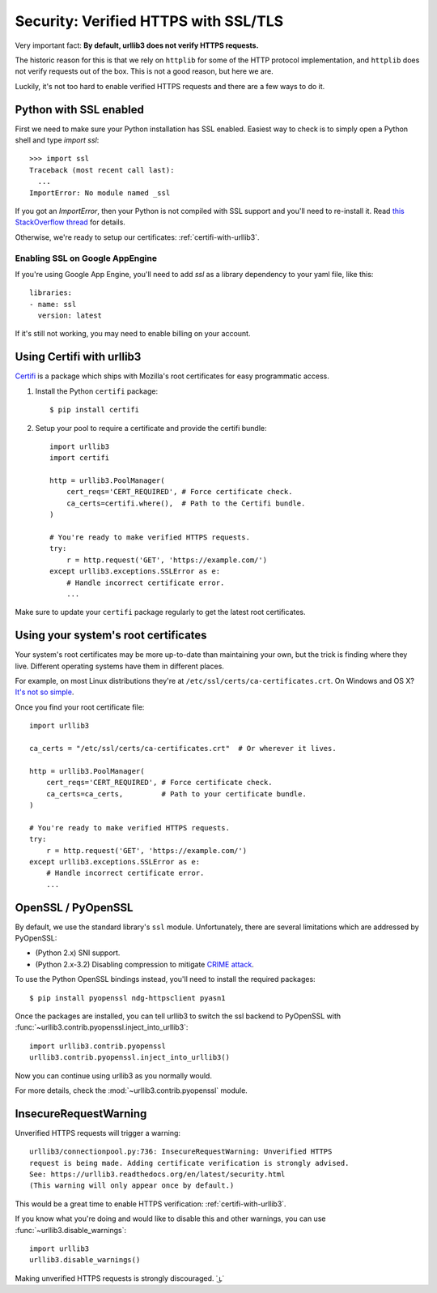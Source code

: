 .. _security:

Security: Verified HTTPS with SSL/TLS
=====================================

Very important fact: **By default, urllib3 does not verify HTTPS requests.**

The historic reason for this is that we rely on ``httplib`` for some of the
HTTP protocol implementation, and ``httplib`` does not verify requests out of
the box. This is not a good reason, but here we are.

Luckily, it's not too hard to enable verified HTTPS requests and there are a
few ways to do it.


Python with SSL enabled
-----------------------

First we need to make sure your Python installation has SSL enabled. Easiest
way to check is to simply open a Python shell and type `import ssl`::

    >>> import ssl
    Traceback (most recent call last):
      ...
    ImportError: No module named _ssl

If you got an `ImportError`, then your Python is not compiled with SSL support
and you'll need to re-install it. Read
`this StackOverflow thread <https://stackoverflow.com/questions/5128845/importerror-no-module-named-ssl>`_
for details.

Otherwise, we're ready to setup our certificates:
:ref:`certifi-with-urllib3`.


Enabling SSL on Google AppEngine
++++++++++++++++++++++++++++++++

If you're using Google App Engine, you'll need to add `ssl` as a library
dependency to your yaml file, like this::

    libraries:
    - name: ssl
      version: latest

If it's still not working, you may need to enable billing on your account.


.. _certifi-with-urllib3:

Using Certifi with urllib3
--------------------------

`Certifi <http://certifi.io/>`_ is a package which ships with Mozilla's root
certificates for easy programmatic access.

1. Install the Python ``certifi`` package::

    $ pip install certifi

2. Setup your pool to require a certificate and provide the certifi bundle::

    import urllib3
    import certifi

    http = urllib3.PoolManager(
        cert_reqs='CERT_REQUIRED', # Force certificate check.
        ca_certs=certifi.where(),  # Path to the Certifi bundle.
    )

    # You're ready to make verified HTTPS requests.
    try:
        r = http.request('GET', 'https://example.com/')
    except urllib3.exceptions.SSLError as e:
        # Handle incorrect certificate error.
        ...

Make sure to update your ``certifi`` package regularly to get the latest root
certificates.


Using your system's root certificates
-------------------------------------

Your system's root certificates may be more up-to-date than maintaining your
own, but the trick is finding where they live. Different operating systems have
them in different places.

For example, on most Linux distributions they're at
``/etc/ssl/certs/ca-certificates.crt``. On Windows and OS X? `It's not so simple
<https://stackoverflow.com/questions/10095676/openssl-reasonable-default-for-trusted-ca-certificates>`_.

Once you find your root certificate file::

    import urllib3

    ca_certs = "/etc/ssl/certs/ca-certificates.crt"  # Or wherever it lives.

    http = urllib3.PoolManager(
        cert_reqs='CERT_REQUIRED', # Force certificate check.
        ca_certs=ca_certs,         # Path to your certificate bundle.
    )

    # You're ready to make verified HTTPS requests.
    try:
        r = http.request('GET', 'https://example.com/')
    except urllib3.exceptions.SSLError as e:
        # Handle incorrect certificate error.
        ...


OpenSSL / PyOpenSSL
-------------------

By default, we use the standard library's ``ssl`` module. Unfortunately, there
are several limitations which are addressed by PyOpenSSL:

- (Python 2.x) SNI support.
- (Python 2.x-3.2) Disabling compression to mitigate `CRIME attack
  <https://en.wikipedia.org/wiki/CRIME_(security_exploit)>`_.

To use the Python OpenSSL bindings instead, you'll need to install the required
packages::

    $ pip install pyopenssl ndg-httpsclient pyasn1

Once the packages are installed, you can tell urllib3 to switch the ssl backend
to PyOpenSSL with :func:`~urllib3.contrib.pyopenssl.inject_into_urllib3`::

    import urllib3.contrib.pyopenssl
    urllib3.contrib.pyopenssl.inject_into_urllib3()

Now you can continue using urllib3 as you normally would.

For more details, check the :mod:`~urllib3.contrib.pyopenssl` module.


InsecureRequestWarning
----------------------

.. versionadded:: 1.9

Unverified HTTPS requests will trigger a warning::

    urllib3/connectionpool.py:736: InsecureRequestWarning: Unverified HTTPS
    request is being made. Adding certificate verification is strongly advised.
    See: https://urllib3.readthedocs.org/en/latest/security.html
    (This warning will only appear once by default.)

This would be a great time to enable HTTPS verification:
:ref:`certifi-with-urllib3`.

If you know what you're doing and would like to disable this and other warnings,
you can use :func:`~urllib3.disable_warnings`::

    import urllib3
    urllib3.disable_warnings()

Making unverified HTTPS requests is strongly discouraged. ˙ ͜ʟ˙

